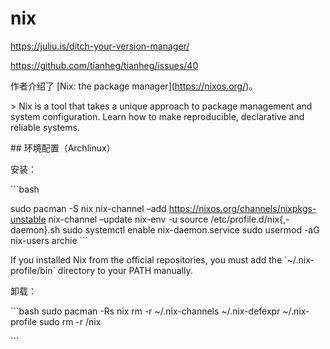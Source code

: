 * nix
:PROPERTIES:
:CUSTOM_ID: nix
:END:
[[https://juliu.is/ditch-your-version-manager/]]

[[https://github.com/tianheg/tianheg/issues/40]]

作者介绍了 [Nix: the package manager]([[https://nixos.org/]])。

> Nix is a tool that takes a unique approach to package management and system configuration. Learn how to make reproducible, declarative and reliable systems.

​## 环境配置（Archlinux）

安装：

```bash

sudo pacman -S nix nix-channel --add [[https://nixos.org/channels/nixpkgs-unstable]] nix-channel --update nix-env -u source /etc/profile.d/nix{,-daemon}.sh sudo systemctl enable nix-daemon.service sudo usermod -aG nix-users archie ```

If you installed Nix from the official repositories, you must add the `~/.nix-profile/bin` directory to your PATH manually.

卸载：

```bash sudo pacman -Rs nix rm -r ~/.nix-channels ~/.nix-defexpr ~/.nix-profile sudo rm -r /nix

```
